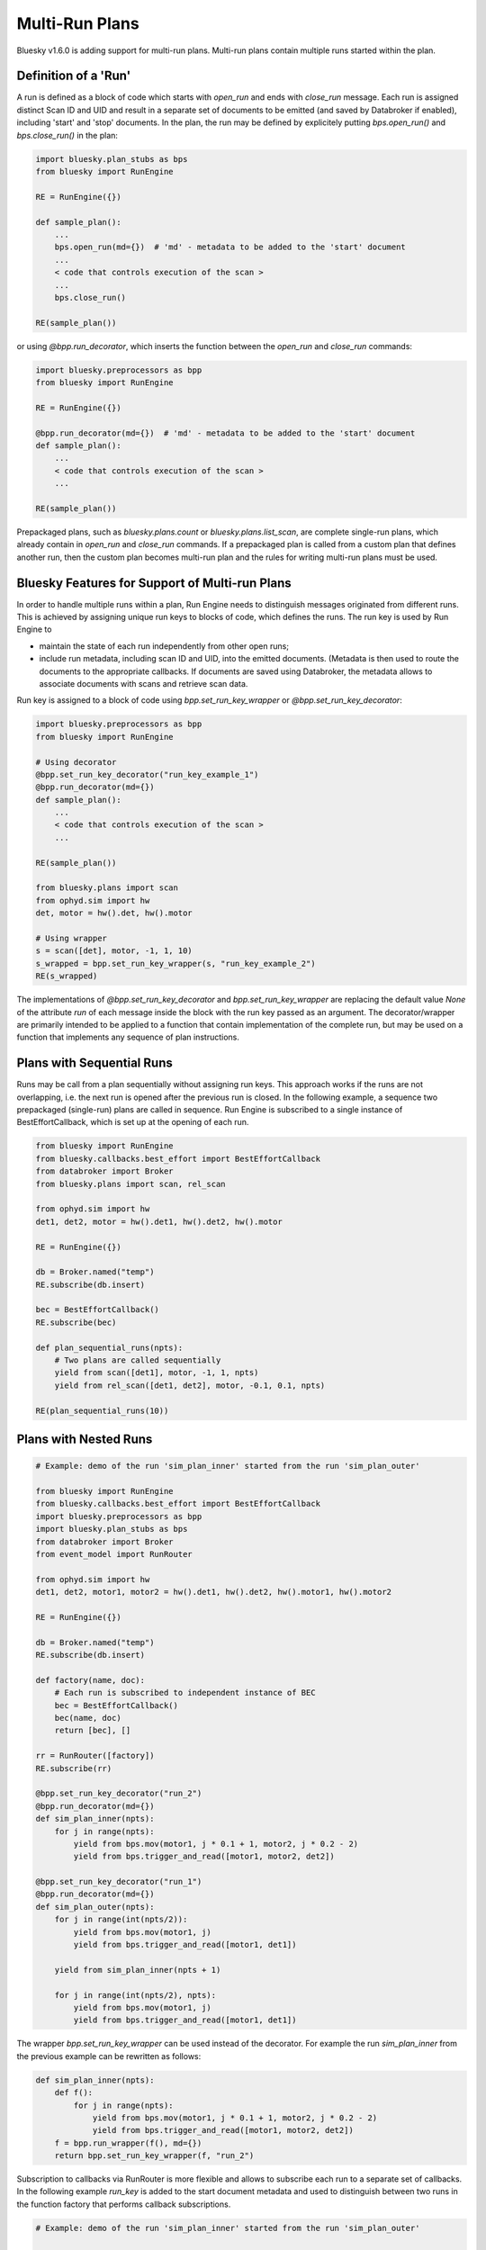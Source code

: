 Multi-Run Plans
===============

Bluesky v1.6.0 is adding support for multi-run plans. Multi-run plans contain multiple runs started
within the plan.

Definition of a 'Run'
---------------------

A run is defined as a block of code which starts with `open_run` and
ends with `close_run` message. Each run is assigned distinct Scan ID and UID and result in a separate
set of documents to be emitted (and saved by Databroker if enabled), including 'start' and 'stop' documents.
In the plan, the run may be defined by explicitely putting `bps.open_run()` and `bps.close_run()` in the plan:

.. code-block:: python

    import bluesky.plan_stubs as bps
    from bluesky import RunEngine

    RE = RunEngine({})

    def sample_plan():
        ...
        bps.open_run(md={})  # 'md' - metadata to be added to the 'start' document
        ...
        < code that controls execution of the scan >
        ...
        bps.close_run()

    RE(sample_plan())

or using `@bpp.run_decorator`, which inserts the function between the `open_run` and `close_run` commands:

.. code-block:: python

    import bluesky.preprocessors as bpp
    from bluesky import RunEngine

    RE = RunEngine({})

    @bpp.run_decorator(md={})  # 'md' - metadata to be added to the 'start' document
    def sample_plan():
        ...
        < code that controls execution of the scan >
        ...

    RE(sample_plan())

Prepackaged plans, such as `bluesky.plans.count` or `bluesky.plans.list_scan`, are complete single-run
plans, which already contain in `open_run` and `close_run` commands. If a prepackaged plan is called
from a custom plan that defines another run, then the custom plan becomes multi-run plan and the rules
for writing multi-run plans must be used.

Bluesky Features for Support of Multi-run Plans
-----------------------------------------------

In order to handle multiple runs within a plan, Run Engine needs to distinguish messages originated from
different runs. This is achieved by assigning unique run keys to blocks of code, which defines the runs.
The run key is used by Run Engine to

* maintain the state of each run independently from other open runs;

* include run metadata, including scan ID and UID, into the emitted documents. (Metadata is then used
  to route the documents to the appropriate callbacks. If documents are saved using Databroker, the metadata
  allows to associate documents with scans and retrieve scan data.

Run key is assigned to a block of code using `bpp.set_run_key_wrapper` or `@bpp.set_run_key_decorator`:

.. code-block:: python

    import bluesky.preprocessors as bpp
    from bluesky import RunEngine

    # Using decorator
    @bpp.set_run_key_decorator("run_key_example_1")
    @bpp.run_decorator(md={})
    def sample_plan():
        ...
        < code that controls execution of the scan >
        ...

    RE(sample_plan())

    from bluesky.plans import scan
    from ophyd.sim import hw
    det, motor = hw().det, hw().motor

    # Using wrapper
    s = scan([det], motor, -1, 1, 10)
    s_wrapped = bpp.set_run_key_wrapper(s, "run_key_example_2")
    RE(s_wrapped)

The implementations of `@bpp.set_run_key_decorator` and `bpp.set_run_key_wrapper` are
replacing the default value `None` of the attribute `run` of each message inside the block with
the run key passed as an argument. The decorator/wrapper are primarily intended to be applied to
a function that contain implementation of the complete run, but may be used on a function that
implements any sequence of plan instructions.

Plans with Sequential Runs
---------------------------

Runs may be call from a plan sequentially without assigning run keys. This approach works
if the runs are not overlapping, i.e. the next run is opened after the previous run is closed.
In the following example, a sequence two prepackaged (single-run) plans are called in sequence.
Run Engine is subscribed to a single instance of BestEffortCallback, which is
set up at the opening of each run.

.. code-block:: python

    from bluesky import RunEngine
    from bluesky.callbacks.best_effort import BestEffortCallback
    from databroker import Broker
    from bluesky.plans import scan, rel_scan

    from ophyd.sim import hw
    det1, det2, motor = hw().det1, hw().det2, hw().motor

    RE = RunEngine({})

    db = Broker.named("temp")
    RE.subscribe(db.insert)

    bec = BestEffortCallback()
    RE.subscribe(bec)

    def plan_sequential_runs(npts):
        # Two plans are called sequentially
        yield from scan([det1], motor, -1, 1, npts)
        yield from rel_scan([det1, det2], motor, -0.1, 0.1, npts)

    RE(plan_sequential_runs(10))

.. ipython:: python
    :suppress:

    %run -m multi_run_plans_sequential

.. ipython:: python

    RE(plan_sequential_runs(10))

Plans with Nested Runs
----------------------



.. code-block:: python

    # Example: demo of the run 'sim_plan_inner' started from the run 'sim_plan_outer'

    from bluesky import RunEngine
    from bluesky.callbacks.best_effort import BestEffortCallback
    import bluesky.preprocessors as bpp
    import bluesky.plan_stubs as bps
    from databroker import Broker
    from event_model import RunRouter

    from ophyd.sim import hw
    det1, det2, motor1, motor2 = hw().det1, hw().det2, hw().motor1, hw().motor2

    RE = RunEngine({})

    db = Broker.named("temp")
    RE.subscribe(db.insert)

    def factory(name, doc):
        # Each run is subscribed to independent instance of BEC
        bec = BestEffortCallback()
        bec(name, doc)
        return [bec], []

    rr = RunRouter([factory])
    RE.subscribe(rr)

    @bpp.set_run_key_decorator("run_2")
    @bpp.run_decorator(md={})
    def sim_plan_inner(npts):
        for j in range(npts):
            yield from bps.mov(motor1, j * 0.1 + 1, motor2, j * 0.2 - 2)
            yield from bps.trigger_and_read([motor1, motor2, det2])

    @bpp.set_run_key_decorator("run_1")
    @bpp.run_decorator(md={})
    def sim_plan_outer(npts):
        for j in range(int(npts/2)):
            yield from bps.mov(motor1, j)
            yield from bps.trigger_and_read([motor1, det1])

        yield from sim_plan_inner(npts + 1)

        for j in range(int(npts/2), npts):
            yield from bps.mov(motor1, j)
            yield from bps.trigger_and_read([motor1, det1])

.. ipython:: python
    :suppress:

    %run -m multi_run_plans_nested

.. ipython:: python

    RE(sim_plan_outer(10))

The wrapper `bpp.set_run_key_wrapper` can be used instead of the decorator. For example
the run `sim_plan_inner` from the previous example can be rewritten as follows:

.. code-block:: python

    def sim_plan_inner(npts):
        def f():
            for j in range(npts):
                yield from bps.mov(motor1, j * 0.1 + 1, motor2, j * 0.2 - 2)
                yield from bps.trigger_and_read([motor1, motor2, det2])
        f = bpp.run_wrapper(f(), md={})
        return bpp.set_run_key_wrapper(f, "run_2")

Subscription to callbacks via RunRouter is more flexible and allows to subscribe each run
to a separate set of callbacks. In the following example `run_key` is added to the start
document metadata and used to distinguish between two runs in the function factory that
performs callback subscriptions.

.. code-block:: python

    # Example: demo of the run 'sim_plan_inner' started from the run 'sim_plan_outer'

    from bluesky import RunEngine
    from bluesky.callbacks import LiveTable, LivePlot
    import bluesky.preprocessors as bpp
    import bluesky.plan_stubs as bps
    from databroker import Broker
    from event_model import RunRouter

    from ophyd.sim import hw
    det1, det2, motor1, motor2 = hw().det1, hw().det2, hw().motor1, hw().motor2

    RE = RunEngine({})

    db = Broker.named("temp")
    RE.subscribe(db.insert)

    def factory(name, doc):
        cb_list = []
        if doc["run_key"] == "run_1":
            cb_list.append(LiveTable([motor1, det1]))
            cb_list.append(LivePlot('det1', x='motor1'))
        elif doc["run_key"] == "run_2":
            cb_list.append(LiveTable([motor1, motor2, det2]))
        for cb in cb_list:
            cb(name, doc)
        return cb_list, []

    rr = RunRouter([factory])
    RE.subscribe(rr)

    @bpp.set_run_key_decorator("run_2")
    @bpp.run_decorator(md={"run_key": "run_2"})
    def sim_plan_inner(npts):
        for j in range(npts):
            yield from bps.mov(motor1, j * 0.1 + 1, motor2, j * 0.2 - 2)
            yield from bps.trigger_and_read([motor1, motor2, det2])

    @bpp.set_run_key_decorator("run_1")
    @bpp.run_decorator(md={"run_key": "run_1"})
    def sim_plan_outer(npts):
        for j in range(int(npts/2)):
            yield from bps.mov(motor1, j)
            yield from bps.trigger_and_read([motor1, det1])

        yield from sim_plan_inner(npts + 1)

        for j in range(int(npts/2), npts):
            yield from bps.mov(motor1, j)
            yield from bps.trigger_and_read([motor1, det1])

.. ipython:: python
    :suppress:

    %run -m multi_run_plans_select_cb

.. ipython:: python

    RE(sim_plan_outer(10))

In some cases it may be necessary to implement a run that may be interrupted in the middle of execution
and a new instance of the same run started by RunEngine. For example, the suspender pre- or post-plan
may implement a complete run, which may be suspended before it is closed if the suspender is triggered again.
This functionality may be implemented by generating unique run key for each instance of the run.

The following example illustrates dynamic generation of run keys. The plan has no practical purpose
besides demonstration of the principle. The plan that calls itself recursively multiple times until
the global counter variable `n_calls` reaches the value of `n_calls_max`. The unique run key is generated at
each function call.

.. code-block:: python

    # Example: demo of a plan using dynamically generated run key

    from bluesky import RunEngine
    from bluesky.callbacks.best_effort import BestEffortCallback
    import bluesky.preprocessors as bpp
    import bluesky.plan_stubs as bps
    from databroker import Broker
    from event_model import RunRouter

    from ophyd.sim import hw
    det1, motor1 = hw().det1, hw().motor1

    RE = RunEngine({})

    db = Broker.named("temp")
    RE.subscribe(db.insert)

    def factory(name, doc):
        # Each run is subscribed to independent instance of BEC
        bec = BestEffortCallback()
        bec(name, doc)
        return [bec], []

    rr = RunRouter([factory])
    RE.subscribe(rr)

    # Current and maximum number plan calls
    n_calls, n_calls_max = 0, 3

    def sim_plan_recursive(npts):
        global n_calls, n_calls_max

        n_calls += 1  # Increment counter
        if n_calls <= n_calls_max:
            # Generate unique run key
            run_key = f"run_key_{n_calls}"

            @bpp.set_run_key_decorator(run_key)
            @bpp.run_decorator(md={})
            def plan(npts):

                for j in range(int(npts/2)):
                    yield from bps.mov(motor1, j)
                    yield from bps.trigger_and_read([motor1, det1])

                # Note, that the parameter value (number of scan points)
                #   is increased at each iteration
                yield from sim_plan_recursive(npts + 2)

                for j in range(int(npts/2), npts):
                    yield from bps.mov(motor1, j)
                    yield from bps.trigger_and_read([motor1, det1])

            yield from plan(npts)

.. ipython:: python
    :suppress:

    %run -m multi_run_plans_recursive

.. ipython:: python

    RE(sim_plan_recursive(4))
